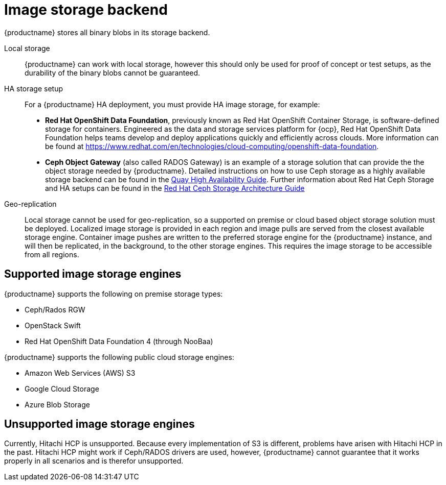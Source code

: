:_content-type: CONCEPT
[id="core-prereqs-storage"]
= Image storage backend

{productname} stores all binary blobs in its storage backend.

Local storage:: {productname} can work with local storage, however this should only be used for proof of concept or test setups, as the durability of the binary blobs cannot be guaranteed.

HA storage setup:: For a {productname} HA deployment, you must provide HA image storage, for example:
+
- **Red Hat OpenShift Data Foundation**, previously known as Red Hat OpenShift Container Storage, is software-defined storage for containers. Engineered as the data and storage services platform for {ocp}, Red Hat OpenShift Data Foundation helps teams develop and deploy applications quickly and efficiently across clouds. More information can be found at link:https://www.redhat.com/en/technologies/cloud-computing/openshift-data-foundation[].
- **Ceph Object Gateway** (also called RADOS Gateway) is an example of a storage solution that can provide the the object storage needed by {productname}.
Detailed instructions on how to use Ceph storage as a highly available storage backend can be found in the link:https://access.redhat.com/documentation/en-us/red_hat_quay/3/html/deploy_red_hat_quay_-_high_availability/preparing_for_red_hat_quay_high_availability#set_up_ceph[Quay High Availability Guide].
Further information about Red Hat Ceph Storage and HA setups can be found in the link:https://access.redhat.com/documentation/en-us/red_hat_ceph_storage/3/pdf/architecture_guide/Red_Hat_Ceph_Storage-3-Architecture_Guide-en-US.pdf[Red Hat Ceph Storage Architecture Guide]

Geo-replication:: Local storage cannot be used for geo-replication, so a supported on premise or cloud based object storage solution must be deployed. Localized image storage is provided in each region and image pulls are served from the closest available storage engine. Container image pushes are written to the preferred storage engine for the {productname} instance, and will then be replicated, in the background, to the other storage engines. This requires the image storage to be accessible from all regions.

[id="arch-supported-image-storage-types"]
== Supported image storage engines

{productname} supports the following on premise storage types:

* Ceph/Rados RGW
* OpenStack Swift
* Red Hat OpenShift Data Foundation 4 (through NooBaa)

{productname} supports the following public cloud storage engines:

* Amazon Web Services (AWS) S3
* Google Cloud Storage
* Azure Blob Storage

[id="arch-unsupported-image-storage-types"]
== Unsupported image storage engines

Currently, Hitachi HCP is unsupported. Because every implementation of S3 is different, problems have arisen with Hitachi HCP in the past. Hitachi HCP might work if Ceph/RADOS drivers are used, however, {productname} cannot guarantee that it works properly in all scenarios and is therefor unsupported. 
